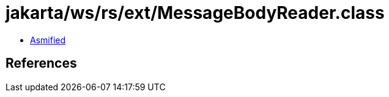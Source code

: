 = jakarta/ws/rs/ext/MessageBodyReader.class

 - link:MessageBodyReader-asmified.java[Asmified]

== References

